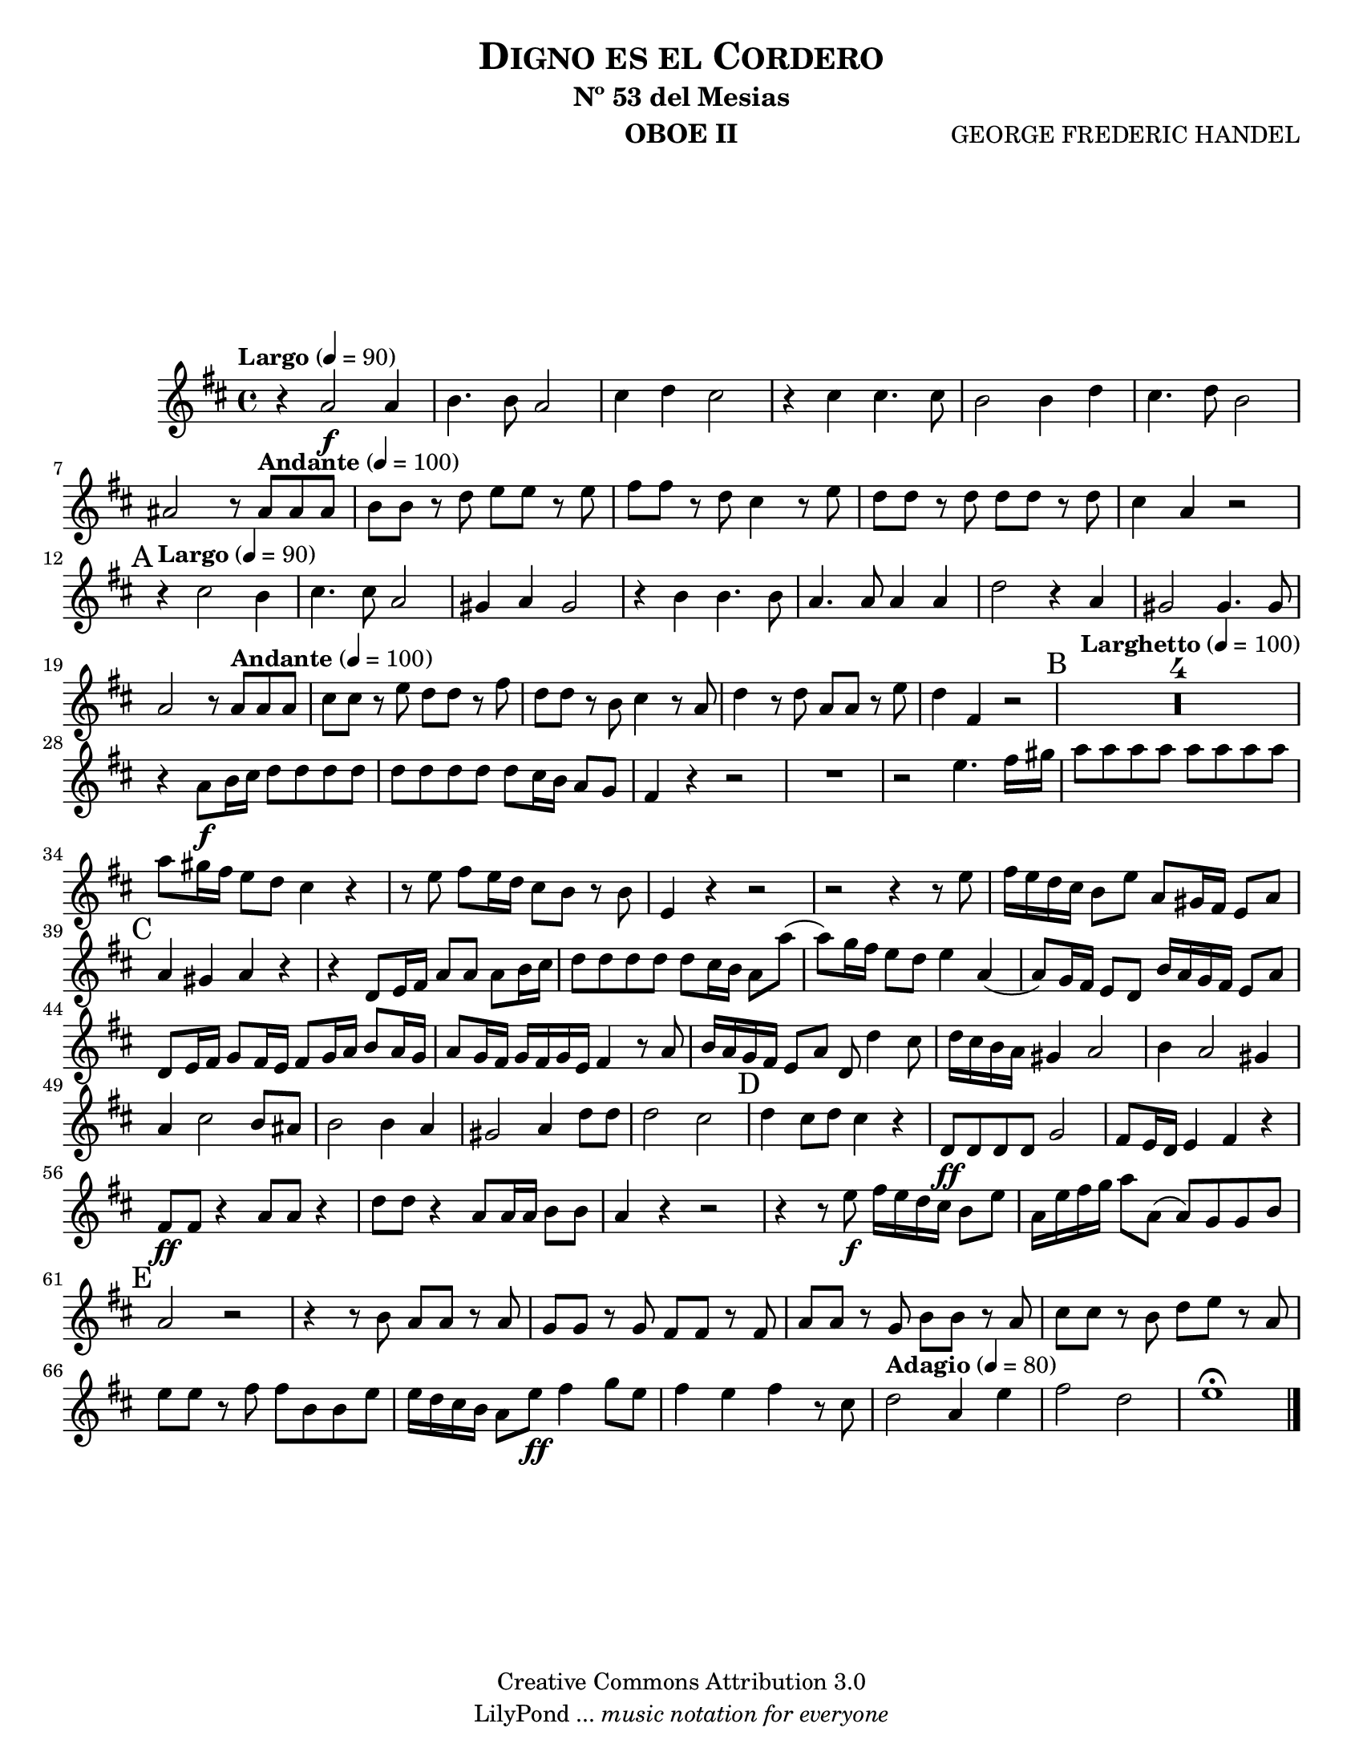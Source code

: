 % Created on Wed Feb 02 12:04:32 CST 2011
% by search.sam@

\version "2.12.3"
#(set-global-staff-size 19)

\header {
	title = \markup \center-column { \caps "Digno es el Cordero" }
	subtitle = "Nº 53 del Mesias" 
 	composer = "GEORGE FREDERIC HANDEL" 
 	instrument = "OBOE II"
 	copyright = "Creative Commons Attribution 3.0"
 	tagline = \markup { \with-url #"http://lilypond.org/web/" { LilyPond ... \italic { music notation for everyone } } }
 	breakbefore = ##t
}

staffOboe = \new Staff {
	\time 4/4
	\tempo "Largo" 4 = 90 
	\set Staff.midiInstrument = "oboe"
	\set Score.skipBars = ##t
	\key d \major
	\clef treble
	\relative c'' { 	
 % Type notes here 
 	r4 a2\f a4|%1
 	b4. b8 a2|%2
 	cis4 d4 cis2|%3
 	r4 cis4 cis4. cis8|%4
 	b2 b4 d4|%5
 	cis4. d8 b2|%6
 	ais2 r8 \tempo "Andante" 4 = 100 ais8 ais8 ais8|%7
 	b8 b8 r8 d8 e8 e8 r8 e8|%8
 	fis8 fis8 r8 d8 cis4 r8 e8|%9
 	d8 d8 r8 d8 d8 d8 r8 d8|%10 
 	cis4 a4 r2|%11
 	\mark A \tempo "Largo" 4 = 90 r4 cis2 b4|%12
 	cis4. cis8 a2|%13
 	gis4 a4 gis2|%14
 	r4 b4 b4. b8|%15
 	a4. a8 a4 a4|%16
 	d2 r4 a4|%17
 	gis2 gis4. gis8|%18
 	a2 r8 \tempo "Andante" 4 = 100 a8 a8 a8|%19
 	cis8 cis8 r8 e8 d8 d8 r8 fis8|%20
 	d8 d8 r8 b8 cis4 r8 a8|%21
 	d4 r8 d8 a8 a8 r8 e'8|%22
 	d4 fis,4 r2|%23
 	\mark B \tempo "Larghetto" 4 = 100 R1*4|%27
 	r4 a8\f b16 cis16 d8 d8 d8 d8|%28
 	d8 d8 d8 d8 d8 cis16 b16 a8 g8|%29
 	fis4 r4 r2|%30
 	R1*1|%31
 	r2 e'4. fis16 gis16|%32
 	a8 a8 a8 a8 a8 a8 a8 a8|%33
 	a8 gis16 fis16 e8 d8 cis4 r4|%34
 	r8 e8 fis8 e16 d16 cis8 b8 r8 b8|%35
 	e,4 r4 r2|%36
 	r2 r4 r8 e'8|%37
 	fis16 e16 d16 cis16 b8 e8 a,8 gis16 fis16 e8 a8|%38
 	\mark C a4 gis4 a4 r4|%39
 	r4 d,8 e16 fis16 a8 a8 a8 b16 cis16|%40
 	d8 d8 d8 d8 d8 cis16 b16 a8 a'8(|%41
 	a8) g16 fis16 e8 d8 e4 a,4(|%42
 	a8) g16 fis16 e8 d8 b'16 a16 g16 fis16 e8 a8|%43
 	d,8 e16 fis16 g8 fis16 e16 fis8 g16 a16 b8 a16 g16|%44
 	a8 g16 fis16 g16 fis16 g16 e16 fis4 r8 a8|%45
 	b16 a16 g16 fis16 e8 a8 d,8 d'4 cis8|%46
 	d16 cis16 b16 a16 gis4 a2|%47 
 	b4 a2 gis4|%48
 	a4 cis2 b8 ais8|%49
 	b2 b4 a4|%50
 	gis2 a4 d8 d8|%51 
 	d2 cis2|%52
 	\mark D d4 cis8 d8 cis4 r4|%53
 	d,8\ff d8 d8 d8 g2|%54
 	fis8 e16 d16 e4 fis4 r4|%55
 	fis8\ff fis8 r4 a8 a8 r4|%56
 	d8 d8 r4 a8 a16 a16 b8 b8|%57
 	a4 r4 r2|%58
 	r4 r8 e'8\f fis16 e16 d16 cis16 b8 e8|%59
 	a,16 e'16 fis16 g16 a8 a,8 (a8) g8 g8 b8|%60
 	\mark E a2 r2|%61
 	r4 r8 b8 a8 a8 r8 a8|%62
 	g8 g8 r8 g8 fis8 fis8 r8 fis8|%63
 	a8 a8 r8 g8 b8 b8r8 a8|%64
 	cis8 cis8 r8 b8 d8 e8 r8 a,8|%65
 	e'8 e8 r8 fis8 fis8 b,8 b8 e8|%66
 	e16 d16 cis16 b16 a8 e'8\ff fis4 g8 e8|%67
 	fis4 e4 fis4 r8 cis8|%68
 	\tempo "Adagio" 4 = 80 d2 a4 e'4|%69
 	fis2 d2|%70
 	e1\fermata| %71
	\bar "|."
	}
}
         
\score {<<
		\staffOboe
	>>
	\midi {
	}
	\layout {
	}
}

\paper {
	#(set-paper-size "letter")
	system-system-spacing = #'((basic-distance . 0.1) (padding . 0))
	ragged-last-bottom = ##f
	ragged-bottom = ##f
}


